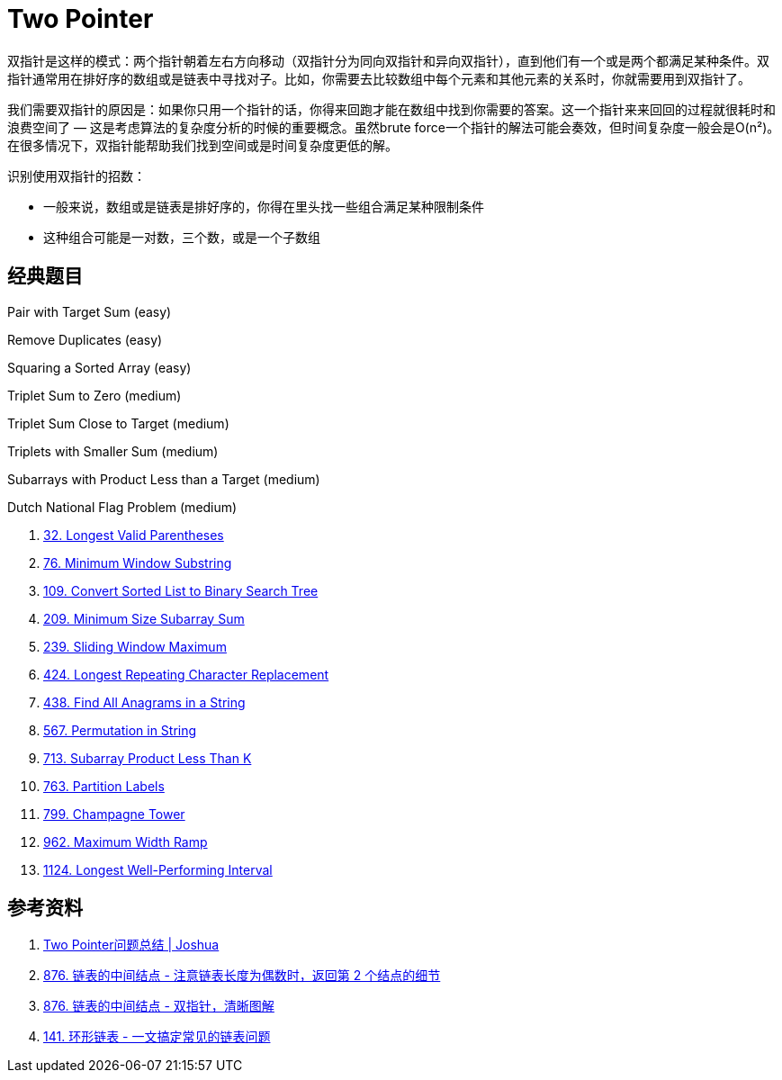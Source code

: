 [#0000-02-two-pointer]
= Two Pointer

双指针是这样的模式：两个指针朝着左右方向移动（双指针分为同向双指针和异向双指针），直到他们有一个或是两个都满足某种条件。双指针通常用在排好序的数组或是链表中寻找对子。比如，你需要去比较数组中每个元素和其他元素的关系时，你就需要用到双指针了。

我们需要双指针的原因是：如果你只用一个指针的话，你得来回跑才能在数组中找到你需要的答案。这一个指针来来回回的过程就很耗时和浪费空间了 — 这是考虑算法的复杂度分析的时候的重要概念。虽然brute force一个指针的解法可能会奏效，但时间复杂度一般会是O(n²)。在很多情况下，双指针能帮助我们找到空间或是时间复杂度更低的解。

识别使用双指针的招数：

* 一般来说，数组或是链表是排好序的，你得在里头找一些组合满足某种限制条件
* 这种组合可能是一对数，三个数，或是一个子数组

== 经典题目

Pair with Target Sum (easy)

Remove Duplicates (easy)

Squaring a Sorted Array (easy)

Triplet Sum to Zero (medium)

Triplet Sum Close to Target (medium)

Triplets with Smaller Sum (medium)

Subarrays with Product Less than a Target (medium)

Dutch National Flag Problem (medium)

. xref:0032-longest-valid-parentheses.adoc[32. Longest Valid Parentheses]
. xref:0076-minimum-window-substring.adoc[76. Minimum Window Substring]
. xref:0109-convert-sorted-list-to-binary-search-tree.adoc[109. Convert Sorted List to Binary Search Tree]
. xref:0209-minimum-size-subarray-sum.adoc[209. Minimum Size Subarray Sum]
. xref:0239-sliding-window-maximum.adoc[239. Sliding Window Maximum]
. xref:0424-longest-repeating-character-replacement.adoc[424. Longest Repeating Character Replacement]
. xref:0438-find-all-anagrams-in-a-string.adoc[438. Find All Anagrams in a String]
. xref:0567-permutation-in-string.adoc[567. Permutation in String]
. xref:0713-subarray-product-less-than-k.adoc[713. Subarray Product Less Than K]
. xref:0763-partition-labels.adoc[763. Partition Labels]
. xref:0799-champagne-tower.adoc[799. Champagne Tower]
. xref:0962-maximum-width-ramp.adoc[962. Maximum Width Ramp]
. xref:1124-longest-well-performing-interval.adoc[1124. Longest Well-Performing Interval]


== 参考资料

. http://joshuablog.herokuapp.com/Two-Pointer%E9%97%AE%E9%A2%98%E6%80%BB%E7%BB%93.html[Two Pointer问题总结 | Joshua]
. https://leetcode.cn/problems/middle-of-the-linked-list/solutions/165152/kuai-man-zhi-zhen-zhu-yao-zai-yu-diao-shi-by-liwei/[876. 链表的中间结点 - 注意链表长度为偶数时，返回第 2 个结点的细节^]
. https://leetcode.cn/problems/middle-of-the-linked-list/solutions/1646119/by-jyd-aphd/[876. 链表的中间结点 - 双指针，清晰图解^]
. https://leetcode.cn/problems/linked-list-cycle/solutions/175734/yi-wen-gao-ding-chang-jian-de-lian-biao-wen-ti-h-2/[141. 环形链表 - 一文搞定常见的链表问题^]
